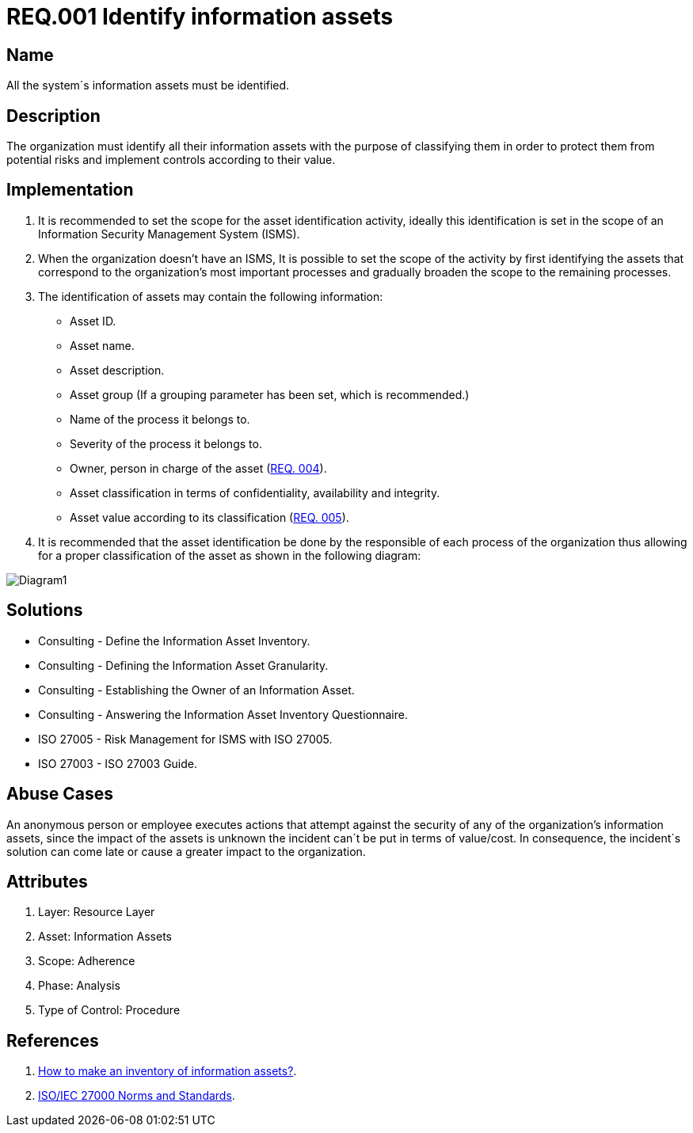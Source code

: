 :slug: rules/001/
:category: assets
:description: This document contains the details of the security requirements related to a company's information assets. All the information assets must be properly identified in order to protect them from potential risks and allow for implementation of security controls.
:keywords: Requirement, Security, Assets, Information, Identification, Classification.
:rules: yes
:extended: yes

= REQ.001 Identify information assets

== Name

All the system´s information assets must be identified.

== Description

The organization must identify all their information assets
with the purpose of classifying them
in order to protect them from potential risks
and implement controls according to their value.

== Implementation

. It is recommended to set the scope
for the asset identification activity,
ideally this identification is set in the scope
of an Information Security Management System (ISMS).

. When the organization doesn't have an ISMS,
It is possible to set the scope of the activity
by first identifying the assets
that correspond to the organization's most important processes
and gradually broaden the scope to the remaining processes.

. The identification of assets may contain the following information:

* Asset ID.

* Asset name.

* Asset description.

* Asset group
(If a grouping parameter has been set, which is recommended.)

* Name of the process it belongs to.

* Severity of the process it belongs to.

* Owner, person in charge of the asset (link:../004/[REQ. 004]).

* Asset classification in terms of confidentiality, availability and integrity.

* Asset value according to its classification (link:../005/[REQ. 005]).

. It is recommended that the asset identification
be done by the responsible of each process of the organization
thus allowing for a proper classification of the asset
as shown in the following diagram:

image::diag1-req001.png[Diagram1]

== Solutions

* Consulting - Define the Information Asset Inventory.
* Consulting - Defining the Information Asset Granularity.
* Consulting - Establishing the Owner of an Information Asset.
* Consulting - Answering the Information Asset Inventory Questionnaire.
* ISO 27005 - Risk Management for ISMS with ISO 27005.
* ISO 27003 - ​ISO 27003 Guide.

== Abuse Cases

An anonymous person or employee executes actions
that attempt against the security
of any of the organization's information assets,
since the impact of the assets is unknown
the incident can´t be put in terms of value/cost.
In consequence, the incident´s solution
can come late or cause a greater impact to the organization.

== Attributes

. Layer: Resource Layer
. Asset: Information Assets
. Scope: Adherence
. Phase: Analysis
. Type of Control: Procedure

== References

. [[r1]] link:https://www.pmg-ssi.com/2017/02/realizar-inventario-activos-de-informacion/[How to make an inventory of information assets?].

. [[r2]] link:https://www.iso.org/isoiec-27001-information-security.html[ISO/IEC 27000 Norms and Standards].
